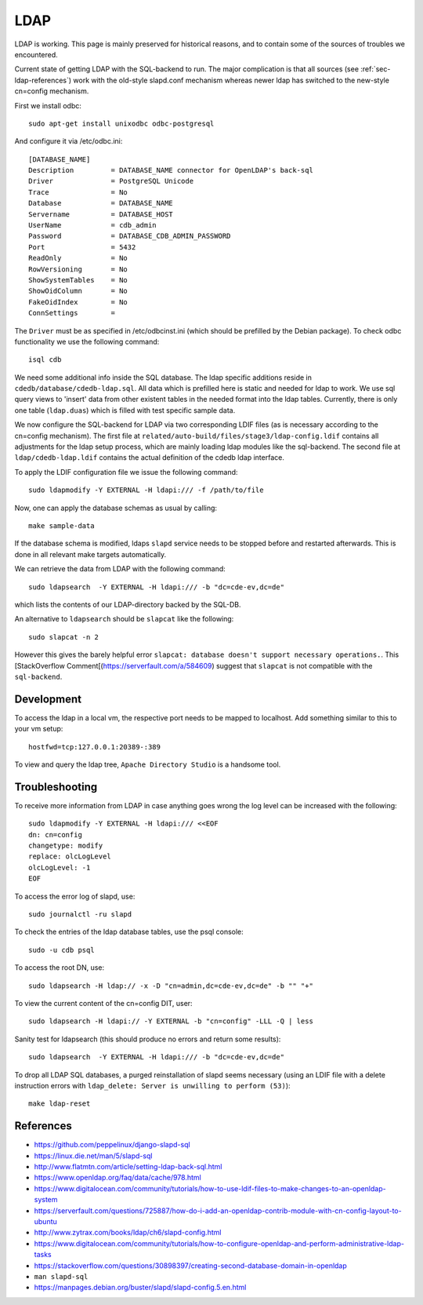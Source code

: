 LDAP
====

LDAP is working. This page is mainly preserved for historical reasons, and to
contain some of the sources of troubles we encountered.

Current state of getting LDAP with the SQL-backend to run. The major
complication is that all sources (see :ref:`sec-ldap-references`) work with
the old-style slapd.conf mechanism whereas newer ldap has switched to the
new-style cn=config mechanism.

First we install odbc::

    sudo apt-get install unixodbc odbc-postgresql

And configure it via /etc/odbc.ini::

    [DATABASE_NAME]
    Description         = DATABASE_NAME connector for OpenLDAP's back-sql
    Driver              = PostgreSQL Unicode
    Trace               = No
    Database            = DATABASE_NAME
    Servername          = DATABASE_HOST
    UserName            = cdb_admin
    Password            = DATABASE_CDB_ADMIN_PASSWORD
    Port                = 5432
    ReadOnly            = No
    RowVersioning       = No
    ShowSystemTables    = No
    ShowOidColumn       = No
    FakeOidIndex        = No
    ConnSettings        =

The ``Driver`` must be as specified in /etc/odbcinst.ini (which should be
prefilled by the Debian package). To check odbc functionality we use the
following command::

    isql cdb

We need some additional info inside the SQL database. The ldap specific
additions reside in ``cdedb/database/cdedb-ldap.sql``.
All data which is prefilled here is static and needed for ldap to work.
We use sql query views to 'insert' data from other existent tables in the needed
format into the ldap tables.
Currently, there is only one table (``ldap.duas``) which is filled with test
specific sample data.

We now configure the SQL-backend for LDAP via two corresponding LDIF files (as
is necessary according to the cn=config mechanism). The first file at
``related/auto-build/files/stage3/ldap-config.ldif`` contains all
adjustments for the ldap setup process, which are mainly loading ldap modules
like the sql-backend.
The second file at ``ldap/cdedb-ldap.ldif`` contains the actual definition of
the cdedb ldap interface.

To apply the LDIF configuration file we issue the following command::

    sudo ldapmodify -Y EXTERNAL -H ldapi:/// -f /path/to/file

Now, one can apply the database schemas as usual by calling::

    make sample-data

If the database schema is modified, ldaps ``slapd`` service needs to be stopped
before and restarted afterwards. This is done in all relevant make targets
automatically.

We can retrieve the data from LDAP with the following command::

    sudo ldapsearch  -Y EXTERNAL -H ldapi:/// -b "dc=cde-ev,dc=de"

which lists the contents of our LDAP-directory backed by the SQL-DB.

An alternative to ``ldapsearch`` should be ``slapcat`` like the following::

    sudo slapcat -n 2

However this gives the barely helpful error ``slapcat: database doesn't
support necessary operations.``.
This [StackOverflow Comment[(https://serverfault.com/a/584609) suggest that
``slapcat`` is not compatible with the ``sql-backend``.

Development
-----------

To access the ldap in a local vm, the respective port needs to be mapped to
localhost. Add something similar to this to your vm setup::

    hostfwd=tcp:127.0.0.1:20389-:389

To view and query the ldap tree, ``Apache Directory Studio`` is a handsome tool.

Troubleshooting
---------------

To receive more information from LDAP in case anything goes wrong the log
level can be increased with the following::

    sudo ldapmodify -Y EXTERNAL -H ldapi:/// <<EOF
    dn: cn=config
    changetype: modify
    replace: olcLogLevel
    olcLogLevel: -1
    EOF

To access the error log of slapd, use::

    sudo journalctl -ru slapd

To check the entries of the ldap database tables, use the psql console::

    sudo -u cdb psql

To access the root DN, use::

    sudo ldapsearch -H ldap:// -x -D "cn=admin,dc=cde-ev,dc=de" -b "" "+"

To view the current content of the cn=config DIT, user::

    sudo ldapsearch -H ldapi:// -Y EXTERNAL -b "cn=config" -LLL -Q | less

Sanity test for ldapsearch (this should produce no errors and return some
results)::

    sudo ldapsearch  -Y EXTERNAL -H ldapi:/// -b "dc=cde-ev,dc=de"


To drop all LDAP SQL databases, a purged reinstallation of slapd seems necessary
(using an LDIF file with a delete instruction errors with ``ldap_delete:
Server is unwilling to perform (53)``)::

    make ldap-reset

.. _sec-ldap-references:

References
----------

* https://github.com/peppelinux/django-slapd-sql
* https://linux.die.net/man/5/slapd-sql
* http://www.flatmtn.com/article/setting-ldap-back-sql.html
* https://www.openldap.org/faq/data/cache/978.html
* https://www.digitalocean.com/community/tutorials/how-to-use-ldif-files-to-make-changes-to-an-openldap-system
* https://serverfault.com/questions/725887/how-do-i-add-an-openldap-contrib-module-with-cn-config-layout-to-ubuntu
* http://www.zytrax.com/books/ldap/ch6/slapd-config.html
* https://www.digitalocean.com/community/tutorials/how-to-configure-openldap-and-perform-administrative-ldap-tasks
* https://stackoverflow.com/questions/30898397/creating-second-database-domain-in-openldap
* ``man slapd-sql``
* https://manpages.debian.org/buster/slapd/slapd-config.5.en.html
